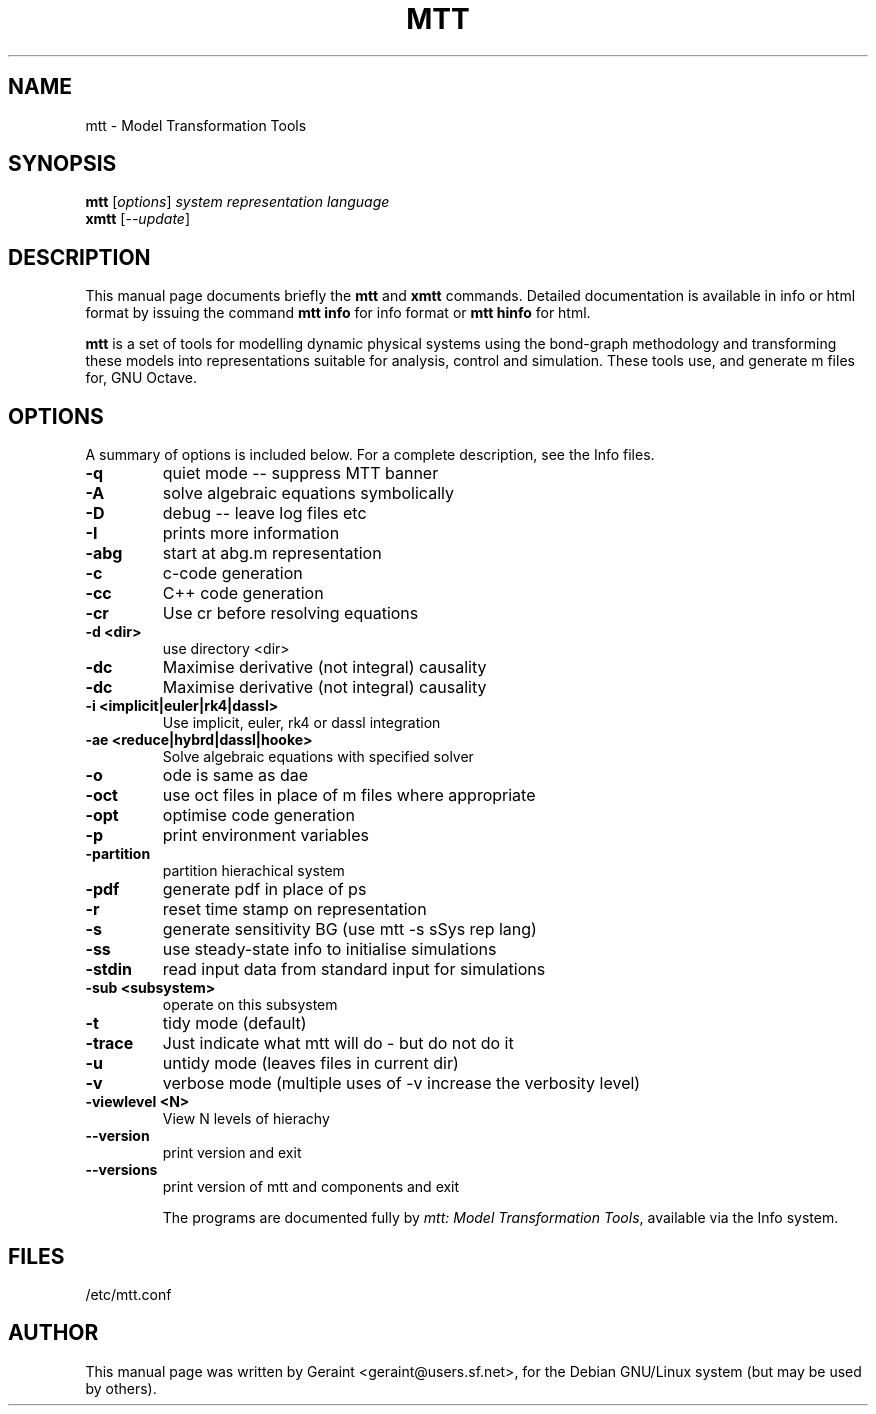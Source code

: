 .\"                                      Hey, EMACS: -*- nroff -*-
.\" First parameter, NAME, should be all caps
.\" Second parameter, SECTION, should be 1-8, maybe w/ subsection
.\" other parameters are allowed: see man(7), man(1)
.TH MTT 1 "April 27, 2002"
.\" Please adjust this date whenever revising the manpage.
.\"
.\" Some roff macros, for reference:
.\" .nh        disable hyphenation
.\" .hy        enable hyphenation
.\" .ad l      left justify
.\" .ad b      justify to both left and right margins
.\" .nf        disable filling
.\" .fi        enable filling
.\" .br        insert line break
.\" .sp <n>    insert n+1 empty lines
.\" for manpage-specific macros, see man(7)
.SH NAME
mtt \- Model Transformation Tools
.SH SYNOPSIS
.B mtt
.RI [ options ] " system representation language" 
.br
.B xmtt
.RI [ --update ]
.SH DESCRIPTION
This manual page documents briefly the
.B mtt
and
.B xmtt
commands.
Detailed documentation is available in info or html format by issuing
the command
.B mtt info
for info format or
.B mtt hinfo
for html.
.PP
.\" TeX users may be more comfortable with the \fB<whatever>\fP and
.\" \fI<whatever>\fP escape sequences to invode bold face and italics, 
.\" respectively.
\fBmtt\fP is a  set of tools for modelling dynamic physical systems using the bond-graph methodology and transforming these models into representations suitable for analysis, control and simulation. These tools use, and generate m files for, GNU Octave. 
.SH OPTIONS
A summary of options is included below.
For a complete description, see the Info files.
.TP
.B \-q
quiet mode -- suppress MTT banner
.TP
.B \-A
solve algebraic equations symbolically
.TP
.B \-D
debug -- leave log files etc
.TP
.B \-I
prints more information
.TP
.B \-abg
start at abg.m representation
.TP
.B \-c
c-code generation
.TP
.B \-cc
C++ code generation
.TP
.B \-cr
Use cr before resolving equations
.TP
.B \-d  <dir>
use directory <dir>
.TP
.B \-dc
Maximise derivative (not integral) causality
.TP
.B \-dc
Maximise derivative (not integral) causality
.TP
.B \-i <implicit|euler|rk4|dassl>
Use implicit, euler, rk4 or dassl integration
.TP
.B \-ae <reduce|hybrd|dassl|hooke>
Solve algebraic equations with specified solver
.TP
.B \-o
ode is same as dae
.TP
.B \-oct
use oct files in place of m files where appropriate
.TP
.B \-opt
optimise code generation
.TP
.B \-p
print environment variables
.TP
.B \-partition
 partition hierachical system
.TP
.B \-pdf
generate pdf in place of ps
.TP
.B \-r
reset time stamp on representation
.TP
.B \-s
generate sensitivity BG (use mtt -s sSys rep lang)
.TP
.B \-ss
use steady-state info to initialise simulations
.TP
.B \-stdin
read input data from standard input for  simulations
.TP
.B \-sub <subsystem>
operate on this subsystem
.TP
.B \-t
tidy mode (default)
.TP
.B \-trace
Just indicate what mtt will do - but do not do it
.TP
.B \-u
untidy mode (leaves files in current dir)
.TP
.B \-v
verbose mode (multiple uses of -v increase the verbosity level)
.TP
.B \-viewlevel <N>
View N levels of hierachy
.TP
.B \-\-version
print version and exit
.TP
.B \-\-versions
print version of mtt and components and exit

The programs are documented fully by
.IR "mtt: Model Transformation Tools" ,
available via the Info system.
.SH FILES
/etc/mtt.conf
.SH AUTHOR
This manual page was written by Geraint <geraint@users.sf.net>,
for the Debian GNU/Linux system (but may be used by others).
